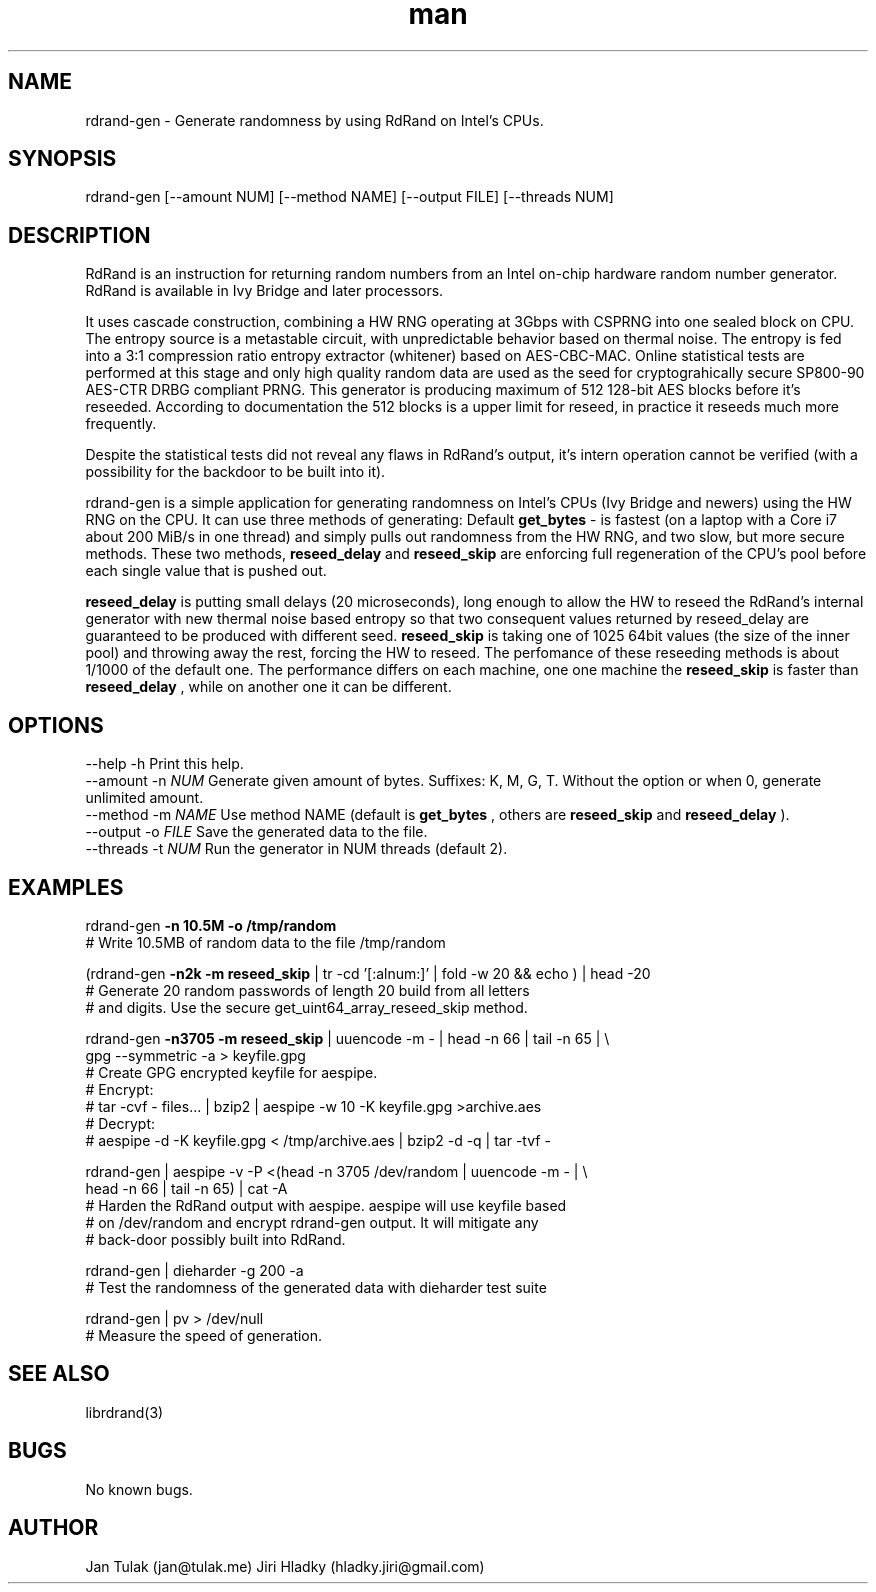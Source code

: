 .\" Manpage for rdrand-gen.
.\" Contact jan@tulak.me to correct errors or typos.
.TH man 7 "25 November 2013" "1.0" "rdrand-gen man page"
.SH NAME
rdrand-gen \- Generate randomness by using RdRand on Intel's CPUs.
.SH SYNOPSIS
rdrand-gen [--amount NUM] [--method NAME] [--output FILE] [--threads NUM]
.SH DESCRIPTION
RdRand is an instruction for returning random numbers from an Intel on-chip hardware random number generator. RdRand is available in Ivy Bridge and later processors.

It uses cascade construction, combining a HW RNG operating at 3Gbps with CSPRNG into one sealed block on CPU. The entropy source is a metastable circuit, with unpredictable behavior based on thermal
noise. The entropy is fed into a 3:1 compression ratio entropy extractor (whitener) based on AES-CBC-MAC. Online statistical tests are performed at this stage and only high quality random data are used as the seed for cryptograhically secure SP800-90 AES-CTR DRBG compliant PRNG.
This generator is producing maximum of 512 128-bit AES blocks before it's reseeded. According to documentation the 512 blocks is a upper limit for reseed, in practice it reseeds much more frequently.

Despite the statistical tests did not reveal any flaws in RdRand's output, it's intern operation cannot be verified (with a possibility for the backdoor to be built into it).


rdrand-gen is a simple application for generating randomness on Intel's CPUs (Ivy Bridge and newers) using the HW RNG on the CPU.
It can use three methods of generating:
Default 
.B get_bytes
- is fastest (on a laptop with a Core i7 about 200 MiB/s in one thread) and simply pulls out randomness from the HW RNG, and two slow, but more secure methods. These two methods, 
.B reseed_delay
and 
.B reseed_skip
are enforcing full regeneration of the CPU's pool before each single value that is pushed out.

.B reseed_delay
is putting small delays (20 microseconds), long enough to allow the HW to reseed the RdRand's internal generator with new thermal noise based entropy so that two consequent values returned by reseed_delay are guaranteed to be produced with different seed.
.B reseed_skip
is taking one of 1025 64bit values (the size of the inner pool) and throwing away the rest, forcing the HW to reseed.
The perfomance of these reseeding methods is about 1/1000 of the default one. The performance differs on each machine, one one machine the 
.B reseed_skip
is faster than 
.B reseed_delay
, while on another one it can be different.
.SH OPTIONS
  \-\-help       \-h      Print this help.
  \-\-amount     \-n 
.I NUM 
Generate given amount of bytes. Suffixes: K, M, G, T. Without the option or when 0, generate unlimited amount.
  \-\-method     \-m 
.I NAME
Use method NAME (default is 
.B get_bytes
, others are 
.B reseed_skip
and
.B reseed_delay
).
  \-\-output     \-o 
.I FILE
Save the generated data to the file.
  \-\-threads    \-t 
.I NUM
Run the generator in NUM threads (default 2).
.SH EXAMPLES
rdrand-gen 
.B -n 10.5M -o /tmp/random
.br
       # Write 10.5MB of random data to the file /tmp/random

(rdrand-gen
.B -n2k -m reseed_skip 
| tr -cd '[:alnum:]' | fold -w 20 && echo ) | head -20
.br
       # Generate 20 random passwords of length 20 build from all letters
       # and digits. Use the secure get_uint64_array_reseed_skip method.

rdrand-gen 
.B -n3705 -m reseed_skip 
| uuencode -m - | head -n 66 | tail -n 65 | \\
.br
gpg --symmetric -a > keyfile.gpg
.br
       # Create  GPG encrypted keyfile for aespipe. 
       # Encrypt: 
       # tar -cvf - files... | bzip2 | aespipe -w 10 -K keyfile.gpg >archive.aes
       # Decrypt: 
       # aespipe -d -K keyfile.gpg < /tmp/archive.aes | bzip2 -d -q | tar -tvf -

rdrand-gen | aespipe -v -P <(head -n 3705 /dev/random | uuencode -m - | \\
.br
head -n 66 | tail -n 65) | cat -A
.br
       # Harden the RdRand output with aespipe. aespipe will use keyfile based 
       # on /dev/random and encrypt rdrand-gen output. It will mitigate any 
       # back-door possibly built into RdRand.

rdrand-gen | dieharder -g 200 -a
.br
       # Test the randomness of the generated data with dieharder test suite

rdrand-gen | pv > /dev/null
.br
       # Measure the speed of generation.

.SH SEE ALSO
librdrand(3)
.SH BUGS
No known bugs.
.SH AUTHOR
Jan Tulak (jan@tulak.me)
Jiri Hladky (hladky.jiri@gmail.com)
